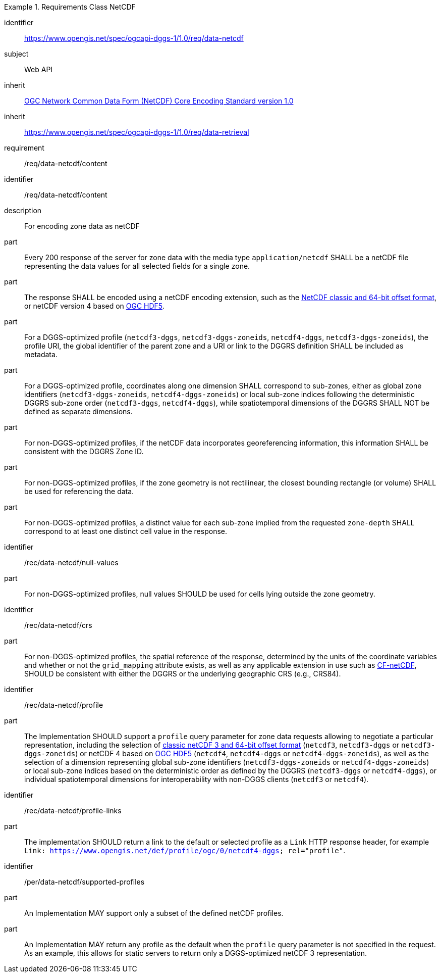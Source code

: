 [[rc_table-data_netcdf]]

[requirements_class]
.Requirements Class NetCDF
====
[%metadata]
identifier:: https://www.opengis.net/spec/ogcapi-dggs-1/1.0/req/data-netcdf
subject:: Web API
inherit:: <<OGC10-090r3, OGC Network Common Data Form (NetCDF) Core Encoding Standard version 1.0>>
inherit:: https://www.opengis.net/spec/ogcapi-dggs-1/1.0/req/data-retrieval
requirement:: /req/data-netcdf/content
====

[requirement]
====
[%metadata]
identifier:: /req/data-netcdf/content
description:: For encoding zone data as netCDF
part:: Every 200 response of the server for zone data with the media type `application/netcdf` SHALL be a netCDF file representing the data values for all selected fields for a single zone.
part:: The response SHALL be encoded using a netCDF encoding extension, such as the https://portal.ogc.org/files/?artifact_id=43734[NetCDF classic and 64-bit offset format], or netCDF version 4 based on
https://docs.ogc.org/is/18-043r3/18-043r3.html[OGC HDF5].
part:: For a DGGS-optimized profile (`netcdf3-dggs`, `netcdf3-dggs-zoneids`, `netcdf4-dggs`, `netcdf3-dggs-zoneids`), the profile URI, the global identifier of the parent zone and a URI or link to the
DGGRS definition SHALL be included as metadata.
part:: For a DGGS-optimized profile, coordinates along one dimension SHALL correspond to sub-zones, either as global zone identifiers (`netcdf3-dggs-zoneids`, `netcdf4-dggs-zoneids`) or
local sub-zone indices following the deterministic DGGRS sub-zone order (`netcdf3-dggs`, `netcdf4-dggs`), while spatiotemporal dimensions of the DGGRS SHALL NOT be defined as separate dimensions.
part:: For non-DGGS-optimized profiles, if the netCDF data incorporates georeferencing information, this information SHALL be consistent with the DGGRS Zone ID.
part:: For non-DGGS-optimized profiles, if the zone geometry is not rectilinear, the closest bounding rectangle (or volume) SHALL be used for referencing the data.
part:: For non-DGGS-optimized profiles, a distinct value for each sub-zone implied from the requested `zone-depth` SHALL correspond to at least one distinct cell value in the response.
====

[recommendation]
====
[%metadata]
identifier:: /rec/data-netcdf/null-values
part:: For non-DGGS-optimized profiles, null values SHOULD be used for cells lying outside the zone geometry.
====

[recommendation]
====
[%metadata]
identifier:: /rec/data-netcdf/crs
part:: For non-DGGS-optimized profiles, the spatial reference of the response, determined by the units of the coordinate variables and whether or not the `grid_mapping` attribute exists, as well
as any applicable extension in use such as https://portal.ogc.org/files/?artifact_id=51908[CF-netCDF], SHOULD be consistent with either the DGGRS or the underlying geographic CRS (e.g., CRS84).
====

[recommendation]
====
[%metadata]
identifier:: /rec/data-netcdf/profile
part:: The Implementation SHOULD support a `profile` query parameter for zone data requests allowing to negotiate a particular representation, including the selection of
https://portal.ogc.org/files/?artifact_id=43734[classic netCDF 3 and 64-bit offset format] (`netcdf3`, `netcdf3-dggs` or `netcdf3-dggs-zoneids`) or netCDF 4 based on
https://docs.ogc.org/is/18-043r3/18-043r3.html[OGC HDF5] (`netcdf4`, `netcdf4-dggs` or `netcdf4-dggs-zoneids`), as well as the selection of a dimension representing global sub-zone identifiers (`netcdf3-dggs-zoneids` or `netcdf4-dggs-zoneids`) or
local sub-zone indices based on the deterministic order as defined by the DGGRS (`netcdf3-dggs` or `netcdf4-dggs`),
or individual spatiotemporal dimensions for interoperability with non-DGGS clients (`netcdf3` or `netcdf4`).
====

[recommendation]
====
[%metadata]
identifier:: /rec/data-netcdf/profile-links
part:: The implementation SHOULD return a link to the default or selected profile as a `Link` HTTP response header, for example `Link: https://www.opengis.net/def/profile/ogc/0/netcdf4-dggs; rel="profile"`.
====

[permission]
====
[%metadata]
identifier:: /per/data-netcdf/supported-profiles
part:: An Implementation MAY support only a subset of the defined netCDF profiles.
part:: An Implementation MAY return any profile as the default when the `profile` query parameter is not specified in the request. As an example, this allows for static servers to return only a DGGS-optimized netCDF 3 representation.
====
